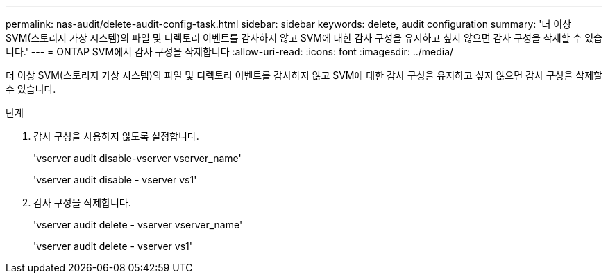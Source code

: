 ---
permalink: nas-audit/delete-audit-config-task.html 
sidebar: sidebar 
keywords: delete, audit configuration 
summary: '더 이상 SVM(스토리지 가상 시스템)의 파일 및 디렉토리 이벤트를 감사하지 않고 SVM에 대한 감사 구성을 유지하고 싶지 않으면 감사 구성을 삭제할 수 있습니다.' 
---
= ONTAP SVM에서 감사 구성을 삭제합니다
:allow-uri-read: 
:icons: font
:imagesdir: ../media/


[role="lead"]
더 이상 SVM(스토리지 가상 시스템)의 파일 및 디렉토리 이벤트를 감사하지 않고 SVM에 대한 감사 구성을 유지하고 싶지 않으면 감사 구성을 삭제할 수 있습니다.

.단계
. 감사 구성을 사용하지 않도록 설정합니다.
+
'vserver audit disable-vserver vserver_name'

+
'vserver audit disable - vserver vs1'

. 감사 구성을 삭제합니다.
+
'vserver audit delete - vserver vserver_name'

+
'vserver audit delete - vserver vs1'


